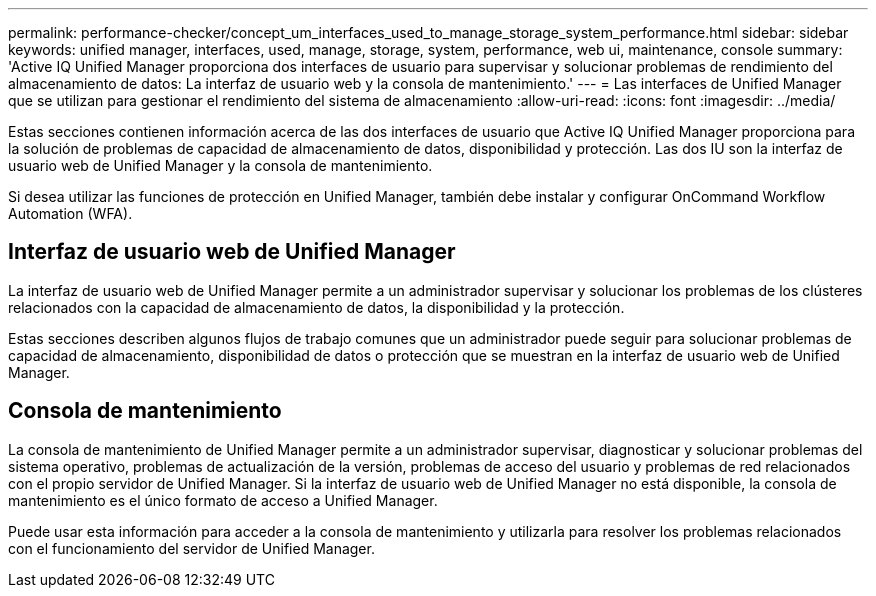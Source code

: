 ---
permalink: performance-checker/concept_um_interfaces_used_to_manage_storage_system_performance.html 
sidebar: sidebar 
keywords: unified manager, interfaces, used, manage, storage, system, performance, web ui, maintenance, console 
summary: 'Active IQ Unified Manager proporciona dos interfaces de usuario para supervisar y solucionar problemas de rendimiento del almacenamiento de datos: La interfaz de usuario web y la consola de mantenimiento.' 
---
= Las interfaces de Unified Manager que se utilizan para gestionar el rendimiento del sistema de almacenamiento
:allow-uri-read: 
:icons: font
:imagesdir: ../media/


[role="lead"]
Estas secciones contienen información acerca de las dos interfaces de usuario que Active IQ Unified Manager proporciona para la solución de problemas de capacidad de almacenamiento de datos, disponibilidad y protección. Las dos IU son la interfaz de usuario web de Unified Manager y la consola de mantenimiento.

Si desea utilizar las funciones de protección en Unified Manager, también debe instalar y configurar OnCommand Workflow Automation (WFA).



== Interfaz de usuario web de Unified Manager

La interfaz de usuario web de Unified Manager permite a un administrador supervisar y solucionar los problemas de los clústeres relacionados con la capacidad de almacenamiento de datos, la disponibilidad y la protección.

Estas secciones describen algunos flujos de trabajo comunes que un administrador puede seguir para solucionar problemas de capacidad de almacenamiento, disponibilidad de datos o protección que se muestran en la interfaz de usuario web de Unified Manager.



== Consola de mantenimiento

La consola de mantenimiento de Unified Manager permite a un administrador supervisar, diagnosticar y solucionar problemas del sistema operativo, problemas de actualización de la versión, problemas de acceso del usuario y problemas de red relacionados con el propio servidor de Unified Manager. Si la interfaz de usuario web de Unified Manager no está disponible, la consola de mantenimiento es el único formato de acceso a Unified Manager.

Puede usar esta información para acceder a la consola de mantenimiento y utilizarla para resolver los problemas relacionados con el funcionamiento del servidor de Unified Manager.
